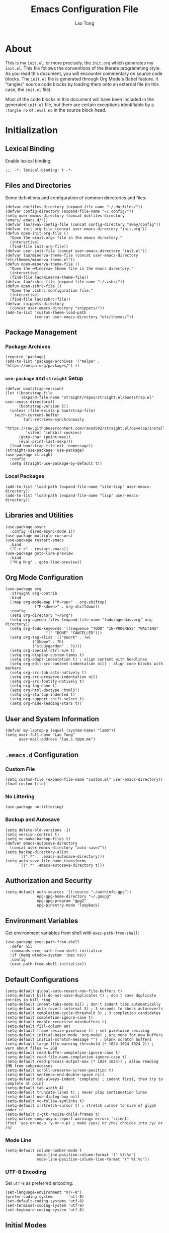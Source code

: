 #+title: Emacs Configuration File
#+author: Lao Tong
#+babel: :cache yes
#+property: header-args :tangle yes

* About
This is my =init.el=, or more precisely, the =init.org= which generates my
=init.el=. This file follows the conventions of the literate programming style.
As you read this document, you will encounter commentary on source code blocks.
The =init.el= file is generated through Org Mode's Babel feature. It "tangles"
source code blocks by loading them onto an external file (in this case, the
=init.el= file)

Most of the code blocks in this document will have been included in the
generated =init.el= file, but there are certain exceptions identifiable by a
=:tangle no= or =:eval no= in the source block head.

#+tl;dr: This document provides source code blocks of my =init.el= & commentary.

* Initialization
** Lexical Binding
Enable lexical binding:

#+begin_src elisp
;;; -*- lexical-binding: t -*-
#+end_src

** Files and Directories
Some definitions and configuration of common directories and files:

#+begin_src elisp
(defvar dotfiles-directory (expand-file-name "~/.dotfiles/"))
(defvar config-directory (expand-file-name "~/.config/"))
(setq user-emacs-directory (concat dotfiles-directory "emacs/.emacs.d/"))
(defvar lao/sway-config-file (concat config-directory "sway/config"))
(defvar init-org-file (concat user-emacs-directory "init.org"))
(defun open-init-org-file ()
  "Open the =init.org= file in the emacs directory."
  (interactive)
  (find-file init-org-file))
(defvar user-init-file (concat user-emacs-directory "init.el"))
(defvar lao/minerva-theme-file (concat user-emacs-directory "etc/themes/minerva-theme.el"))
(defun open-minerva-theme-file ()
  "Open the =Minerva= theme file in the emacs directory."
  (interactive)
  (find-file lao/minerva-theme-file))
(defvar lao/zshrc-file (expand-file-name "~/.zshrc"))
(defun open-zshrc-file ()
  "Open the .zshrc configuration file."
  (interactive)
  (find-file lao/zshrc-file))
(defvar snippets-directory
  (concat user-emacs-directory "snippets/"))
(add-to-list 'custom-theme-load-path
             (concat user-emacs-directory "etc/themes/"))
#+end_src

** Package Management
*** Package Archives
#+begin_src elisp
(require 'package)
(add-to-list 'package-archives '("melpa" . "https://melpa.org/packages/") t)
#+end_src
*** =use-package= and =straight= Setup
#+begin_src elisp
(defvar bootstrap-version)
(let ((bootstrap-file
       (expand-file-name "straight/repos/straight.el/bootstrap.el" user-emacs-directory))
      (bootstrap-version 5))
  (unless (file-exists-p bootstrap-file)
    (with-current-buffer
        (url-retrieve-synchronously
         "https://raw.githubusercontent.com/raxod502/straight.el/develop/install.el"
         'silent 'inhibit-cookies)
      (goto-char (point-max))
      (eval-print-last-sexp)))
  (load bootstrap-file nil 'nomessage))
(straight-use-package 'use-package)
(use-package straight
  :config
  (setq straight-use-package-by-default t))
#+end_src

*** Local Packages
#+begin_src elisp
(add-to-list 'load-path (expand-file-name "site-lisp" user-emacs-directory))
(add-to-list 'load-path (expand-file-name "lisp" user-emacs-directory))
#+end_src

** Libraries and Utilities
#+begin_src elisp
(use-package async
  :config (dired-async-mode 1))
(use-package multiple-cursors)
(use-package restart-emacs
  :bind
  ("C-c r" . restart-emacs))
(use-package goto-line-preview
  :bind
  ("M-g M-g" . goto-line-preview))
#+end_src

** Org Mode Configuration
#+begin_src elisp
  (use-package org
    :straight org-contrib
    :bind
    (:map org-mode-map ("M-<up>" . org-shiftup)
		       ("M-<down>" . org-shiftdown))
    :config
    (setq org-directory "~/org")
    (setq org-agenda-files (expand-file-name "todo/agendas.org" org-directory))
    (setq org-todo-keywords '((sequence "TODO" "IN-PROGRESS" "WAITING"
					"|" "DONE" "CANCELLED")))
    (setq org-tag-alist '(("@work" . ?w)
			  ("@home" . ?h)
			  ("studygarden" . ?s)))
    (setq org-special-ctrl-a/e t)
    (setq org-display-custom-times t)
    (setq org-adapt-indentation t) ; align content with headlines
    (setq org-edit-src-content-indentation nil) ; align code blocks with markers
    (setq org-src-tab-acts-natively t)
    (setq org-src-preserve-indentation nil)
    (setq org-src-fontify-natively t)
    (setq org-log-done t)
    (setq org-html-doctype "html5")
    (setq org-startup-indented t)
    (setq org-support-shift-select t)
    (setq org-hide-leading-stars t))
#+end_src

** User and System Information
#+begin_src elisp
(defvar my-laptop-p (equal (system-name) "lamb"))
(setq user-full-name "Lao Tong"
      user-mail-address "lao.s.t@pm.me")
#+end_src

** =.emacs.d= Configuration
*** Custom File
#+begin_src elisp
(setq custom-file (expand-file-name "custom.el" user-emacs-directory))
(load custom-file)
#+end_src

*** No Littering
#+begin_src elisp
(use-package no-littering)
#+end_src

*** Backup and Autosave
#+begin_src elisp
(setq delete-old-versions -1)
(setq version-control t)
(setq vc-make-backup-files t)
(defvar emacs-autosave-directory
  (concat user-emacs-directory "auto-save/"))
(setq backup-directory-alist
      `((".*" . ,emacs-autosave-directory)))
(setq auto-save-file-name-transforms
      `((".*" ,emacs-autosave-directory t)))
#+end_src

** Authorization and Security
#+begin_src elisp
(setq-default auth-sources '((:source "~/authinfo.gpg"))
              epg-gpg-home-directory "~/.gnupg"
              epg-gpg-program "gpg2"
              epg-pinentry-mode 'loopback)
#+end_src

** Environment Variables
Get environment variables from shell with =exec-path-from-shell=:

#+begin_src elisp
(use-package exec-path-from-shell
  :defer nil
  :commands exec-path-from-shell-initialize
  :if (memq window-system '(mac ns))
  :config
  (exec-path-from-shell-initialize))
#+end_src

** Default Configurations
#+begin_src elisp
(setq-default global-auto-revert-non-file-buffers t)
(setq-default kill-do-not-save-duplicates t) ; don't save duplicate entries in kill ring
(setq-default indent-tabs-mode nil) ; don't indent tabs automatically
(setq-default auto-revert-interval 3) ; 3 seconds to check autoreverts
(setq-default completion-cycle-threshold 3) ; 3 completion candidates
(setq-default completion-ignore-case t)
(setq-default enable-recursive-minibuffers t)
(setq-default fill-column 80)
(setq-default frame-resize-pixelwise t) ; set pixelwise resizing
(setq-default initial-major-mode 'org-mode) ; org mode for new buffers
(setq-default initial-scratch-message "") ; blank scratch buffers
(setq-default large-file-warning-threshold (* 1024 1024 1024 2)) ; warn about files >= 2GB
(setq-default read-buffer-completion-ignore-case t)
(setq-default read-file-name-completion-ignore-case t)
(setq-default read-process-output-max (* 1024 1024)) ; allow reading 2MB from subprocesses
(setq-default scroll-preserve-screen-position t)
(setq-default sentence-end-double-space nil)
(setq-default tab-always-indent 'complete) ; indent first, then try to complete at point
(setq-default tab-width 4)
(setq-default truncate-lines t) ; never play continuation lines
(setq-default use-dialog-box nil)
(setq-default vc-follow-symlinks t)
(setq-default x-stretch-cursor t) ; stretch cursor to size of glyph under it
(setq-default x-gtk-resize-child-frames t)
(setq native-comp-async-report-warnings-errors 'silent)
(fset 'yes-or-no-p 'y-or-n-p) ; make /yes/ or /no/ choices into /y/ or /n/
#+end_src

*** Mode Line
#+begin_src elisp
(setq-default column-number-mode t
              mode-line-position-column-format '(" %l:%c")
              mode-line-position-column-line-format '(" %l:%c"))
#+end_src
*** UTF-8 Encoding
Set =utf-8= as preferred encoding:

#+begin_src elisp
(set-language-environment "UTF-8")
(prefer-coding-system       'utf-8)
(set-default-coding-systems 'utf-8)
(set-terminal-coding-system 'utf-8)
(set-keyboard-coding-system 'utf-8)
#+end_src

** Initial Modes
#+begin_src elisp
(global-auto-revert-mode 1) ; always revert buffers when a file changes
(global-so-long-mode 1) ; avoid performance issues with files with long names
(display-time-mode 1) ; always show the time
(savehist-mode) ; save point at files
(pixel-scroll-precision-mode) ; smooth pixel by pixel scrolling
#+end_src

*** Savehist
#+begin_src elisp
(use-package savehist :init (savehist-mode))
#+end_src

*** Desktop Mode
**** TODO fix 'Wrong type argument: hash-table-p, "Unprintable entity"' error
#+begin_src elisp :tangle no
(desktop-save-mode 1) ; persistent windows and frames upon restart
#+end_src

** Initial Hooks
#+begin_src elisp
(add-hook 'after-save-hook
	    (lambda ()
		(when (equal (buffer-file-name)
			     (expand-file-name (concat user-emacs-directory "init.org")))
		  (org-babel-load-file
		   (concat user-emacs-directory "init.org"))
		  (async-byte-compile-file (concat user-emacs-directory "init.el")))))
(add-hook 'before-save-hook 'delete-trailing-whitespace)
#+end_src

* Packages
** Built-in Packages
*** Xref
 #+begin_src elisp
 (use-package xref
   :commands (xref-show-xrefs-function xref-show-definitions-function))
 #+end_src

*** Recent Files
#+begin_src elisp
(use-package recentf
  :config
  (setq recentf-max-saved-items 300)
  (setq recentf-max-menu-items 10)
  :init
  (recentf-mode))
#+end_src

*** Diminish
 #+begin_src elisp
 (use-package diminish)
 #+end_src

*** Whitespace
 #+begin_src elisp
 (use-package whitespace
   :diminish global-whitespace-mode
   :config
   (setq whitespace-line-column nil)
   (setq whitespace-style '(face indentation
                            tabs tab-mark
                            spaces space-mark
                            newline
                            trailing lines-tail))
   (setq whitespace-display-mappings
    '((tab-mark ?\t [?› ?\t])
      (newline-mark ?\u2B90 [?\u23ce])
      (space-mark ?\u3000 [?\u25a1])))
   (setq whitespace-space-regexp "\\(\u3000+\\)")
   :init
   (global-whitespace-mode))
 #+end_src

*** Winner
 #+begin_src elisp
 (use-package winner :init (winner-mode))
 #+end_src

*** Ibuffer
 #+begin_src elisp
 (use-package ibuffer
   :bind ("C-x C-b" . ibuffer))
 #+end_src

*** Dired
 #+begin_src elisp
 (use-package dired
   :straight (:type built-in)
   :bind (:map dired-mode-map
               ("M-+" . dired-create-empty-file)))
 (use-package dired-x :straight (:type built-in))
 #+end_src

*** Hippie Expand
 #+begin_src elisp
 (use-package hippie-exp
   :bind ("M-/" . hippie-expand))
 #+end_src

*** Tramp
 #+begin_src elisp
 (use-package tramp
   :custom
   (tramp-default-method "ssh")
   (tramp-encoding-shell "/bin/zsh")
   (tramp-verbose 5))
 #+end_src

*** Project Management
 #+begin_src elisp
 (use-package project)
 (use-package projectile)
 #+end_src

*** El Doc
#+begin_src elisp
(use-package eldoc
  :commands turn-on-eldoc-mode
  :hook ((emacs-lisp-mode . turn-on-eldoc-mode)
         (lisp-interaction-mode . turn-on-eldoc-mode)
         (ielm-mode . turn-on-eldoc-mode))
  :diminish)
#+end_src

** Completions
*** Which Key
 #+begin_src elisp
 (use-package which-key
   :demand t
   :commands which-key-mode
   :init (which-key-mode)
   :diminish)
 #+end_src
*** Dabbrev
 #+begin_src elisp
 (use-package dabbrev
   :bind (("C-<tab>" . dabbrev-expand)
          (:map minibuffer-local-map ("C-<tab>" . dabbrev-expand)))
   :custom
   (dabbrev-ignored-buffer-regexps '("\\.\\(?:pdf\\|jpe?g\\|png\\)\\'")))
 #+end_src

*** Vertico
 #+begin_src elisp
 (use-package vertico
   :straight (vertico :files (:defaults "extensions/*")
                      :includes (vertico-indexed
                                vertico-flat
                                vertico-grid
                                vertico-mouse
                                vertico-quick
                                vertico-buffer
                                vertico-repeat
                                vertico-reverse
                                vertico-directory
                                vertico-multiform
                                vertico-unobtrusive
                                ))
   :commands vertico-mode
   :bind
   (:map vertico-map
         ("?" . minibuffer-completion-help)
         ("M-RET" . minibuffer-force-complete-and-exit)
         ("M-TAB" . minibuffer-complete))
   :init
   (vertico-mode))
 #+end_src

**** Vertico Extensions
***** Vertico Directory
 #+begin_src elisp
 (use-package vertico-directory
   :straight nil
   :after vertico
   :bind (:map vertico-map
               ("RET" . vertico-directory-enter)
               ("DEL" . vertico-directory-delete-char)
               ("M-DEL" . vertico-directory-delete-word))
   :hook (rfn-eshadow-update-overlay . vertico-directory-tidy))
 #+end_src

***** Vertico Mouse
 #+begin_src elisp
 (use-package vertico-mouse
   :straight nil
   :after vertico)
 #+end_src

*** Orderless
 #+begin_src elisp
 (use-package orderless
   :demand t
   :init
   (setq completion-styles '(substring orderless basic))
   (setq completion-category-defaults nil)
   (setq completion-category-overrides '((file (styles basic partial-completion))
                                         (eglot (styles . (orderless)))))
   :config
   (setq orderless-component-separator "[ &]")
   (setq completion-styles '(orderless)
           completion-category-overrides '((file (styles basic partial-completion)))))
 #+end_src

*** Marginalia
 #+begin_src elisp
 (use-package marginalia
   :commands marginalia-mode
   :bind (("M-A" . marginalia-cycle)
          :map minibuffer-local-map
          ("M-A" . marginalia-cycle))
   :init
   (marginalia-mode))
 #+end_src

*** Corfu
 #+begin_src elisp
 (use-package corfu
   :demand t
   :commands (corfu-mode
              global-corfu-mode
              corfu-enable-in-minibuffer
              corfu-enable-always-in-minibuffer)
   :config
   (defun corfu-enable-in-minibuffer ()
     "Enable Corfu in the minibuffer if `completion-at-point' is bound."
     (when (where-is-internal #'completion-at-point (list (current-local-map)))
       ;; (setq-local corfu-auto nil) Enable/disable auto completion
       (corfu-mode 1)))
   (add-hook 'minibuffer-setup-hook #'corfu-enable-in-minibuffer)
   (defun corfu-enable-always-in-minibuffer ()
     "Enable Corfu in the minibuffer if Vertico/Mct are not active."
     (unless (or (bound-and-true-p mct--active)
                 (bound-and-true-p vertico--input))
       (corfu-mode 1)))
   (add-hook 'minibuffer-setup-hook #'corfu-enable-always-in-minibuffer 1)
   :custom
   (corfu-cycle t)                ;; Enable cycling for `corfu-next/previous'
   (corfu-auto t)                 ;; Enable auto completion
   (corfu-preselect-first nil)
   (corfu-separator ?\s)          ;; Orderless field separator
   :bind
   ;; Configure SPC for separator insertion
   (:map corfu-map
         ("SPC" . corfu-insert-separator)
         ("M-n" . corfu-next)
         ("M-p" . corfu-previous))
   :init
   (global-corfu-mode))
 #+end_src

*** Cape
 #+begin_src elisp
 (use-package cape
   :demand t
   ;; Bind dedicated completion commands
   ;; Alternative prefix keys: C-c p, M-p, M-+, ...
   :bind (("M-p p" . completion-at-point) ;; capf
          ("M-p t" . complete-tag)        ;; etags
          ("M-p d" . cape-dabbrev)        ;; or dabbrev-completion
          ("M-p h" . cape-history)
          ("M-p f" . cape-file)
          ("M-p k" . cape-keyword)
          ("M-p s" . cape-symbol)
          ("M-p a" . cape-abbrev)
          ("M-p i" . cape-ispell)
          ("M-p l" . cape-line)
          ;;("M-p w" . cape-dict)
          ("M-p \\" . cape-tex)
          ("M-p _" . cape-tex)
          ("M-p ^" . cape-tex)
          ("M-p &" . cape-sgml)
          ;;("M-p r" . cape-rfc1345)
          )
   :init
   ;; Add `completion-at-point-functions', used by `completion-at-point'.
   (add-to-list 'completion-at-point-functions #'cape-file)
   (add-to-list 'completion-at-point-functions #'cape-dabbrev)
   (add-to-list 'completion-at-point-functions #'cape-history)
   (add-to-list 'completion-at-point-functions #'cape-keyword)
   (add-to-list 'completion-at-point-functions #'cape-tex)
   (add-to-list 'completion-at-point-functions #'cape-sgml)
   ;;(add-to-list 'completion-at-point-functions #'cape-rfc1345)
   (add-to-list 'completion-at-point-functions #'cape-abbrev)
   (add-to-list 'completion-at-point-functions #'cape-ispell)
   ;;(add-to-list 'completion-at-point-functions #'cape-dict)
   (add-to-list 'completion-at-point-functions #'cape-symbol)
   (add-to-list 'completion-at-point-functions #'cape-line)
 )
 #+end_src

*** Embark
 #+begin_src elisp
 (use-package embark
   :demand t
   :commands embark-prefix-help-command
   :bind
   (("C-." . embark-act)         ;; pick some comfortable binding
    ("C-;" . embark-dwim)        ;; good alternative: M-.
    ("C-h B" . embark-bindings)) ;; alternative for `describe-bindings'
   :config
   ;; Hide the mode line of the Embark live/completions buffers
   (add-to-list 'display-buffer-alist
                '("\\`\\*Embark Collect \\(Live\\|Completions\\)\\*"
                  nil
                  (window-parameters (mode-line-format . none))))
   :init
   (setq prefix-help-command #'embark-prefix-help-command))
 #+end_src

**** =embark-consult=
 #+begin_src elisp
 (use-package embark-consult
   :after (embark consult)
   :demand t ; only necessary if you have the hook below
   ;; if you want to have consult previews as you move around an
   ;; auto-updating embark collect buffer
   :hook
   (embark-collect-mode . consult-preview-at-point-mode))
 #+end_src

*** Consult
 #+begin_src elisp
 (use-package consult
   :demand t
   :functions (consult-xref
               consult-register-window
               consult-register-format
               consult--default-project--function
               consult--customize-put)
   :bind (;; C-c bindings (mode-specific-map)
          ("C-c h" . consult-history)
          ("C-c m" . consult-mode-command)
          ("C-c k" . consult-kmacro)
          ;; C-x bindings (ctl-x-map)
          ("C-x M-:" . consult-complex-command)     ;; orig. repeat-complex-command
          ("C-x b" . consult-buffer)                ;; orig. switch-to-buffer
          ("C-x 4 b" . consult-buffer-other-window) ;; orig. switch-to-buffer-other-window
          ("C-x 5 b" . consult-buffer-other-frame)  ;; orig. switch-to-buffer-other-frame
          ("C-x r b" . consult-bookmark)            ;; orig. bookmark-jump
          ("C-x p b" . consult-project-buffer)      ;; orig. project-switch-to-buffer
          ;; Custom M-# bindings for fast register access
          ("M-#" . consult-register-load)
          ("M-'" . consult-register-store)          ;; orig. abbrev-prefix-mark (unrelated)
          ("C-M-#" . consult-register)
          ;; Other custom bindings
          ("M-y" . consult-yank-pop)                ;; orig. yank-pop
          ("<help> a" . consult-apropos)            ;; orig. apropos-command
          ;; M-g bindings (goto-map)
          ("M-g e" . consult-compile-error)
          ("M-g f" . consult-flymake)
          ("M-g g" . consult-goto-line)             ;; orig. goto-line
          ("M-g M-g" . consult-goto-line)           ;; orig. goto-line
          ("M-g o" . consult-outline)               ;; Alternative: consult-org-heading
          ("M-g m" . consult-mark)
          ("M-g k" . consult-global-mark)
          ("M-g i" . consult-imenu)
          ("M-g I" . consult-imenu-multi)
          ;; M-s bindings (search-map)
          ("M-s d" . consult-find)
          ("M-s D" . consult-locate)
          ("M-s g" . consult-grep)
          ("M-s G" . consult-git-grep)
          ("M-s r" . consult-ripgrep)
          ("M-s l" . consult-line)
          ("M-s L" . consult-line-multi)
          ("M-s m" . consult-multi-occur)
          ("M-s k" . consult-keep-lines)
          ("M-s u" . consult-focus-lines)
          ;; Isearch integration
          ("M-s e" . consult-isearch-history)
          :map isearch-mode-map
          ("M-e" . consult-isearch-history)         ;; orig. isearch-edit-string
          ("M-s e" . consult-isearch-history)       ;; orig. isearch-edit-string
          ("M-s l" . consult-line)                  ;; needed by consult-line to detect isearch
          ("M-s L" . consult-line-multi)            ;; needed by consult-line to detect isearch
          ;; Minibuffer history
          :map minibuffer-local-map
          ("M-s" . consult-history)                 ;; orig. next-matching-history-element
          ("M-r" . consult-history))                ;; orig. previous-matching-history-element

   ;; Enable automatic preview at point in the *Completions* buffer. This is
   ;; relevant when you use the default completion UI.
   :hook (completion-list-mode . consult-preview-at-point-mode)
   :init

   ;; Optionally configure the register formatting. This improves the register
   ;; preview for `consult-register', `consult-register-load',
   ;; `consult-register-store' and the Emacs built-ins.
   (setq register-preview-delay 0.5
         register-preview-function #'consult-register-format)

   ;; Optionally tweak the register preview window.
   ;; This adds thin lines, sorting and hides the mode line of the window.
   (advice-add #'register-preview :override #'consult-register-window)

   ;; Use Consult to select xref locations with preview
   (setq xref-show-xrefs-function #'consult-xref
         xref-show-definitions-function #'consult-xref)

   ;; Configure other variables and modes in the :config section,
   ;; after lazily loading the package.
   :config

   ;; For some commands and buffer sources it is useful to configure the
   ;; :preview-key on a per-command basis using the `consult-customize' macro.
   (consult-customize
    consult-theme
    :preview-key '(:debounce 0.2 any)
    consult-ripgrep consult-git-grep consult-grep
    consult-bookmark consult-recent-file consult-xref
    consult--source-bookmark consult--source-recent-file
    consult--source-project-recent-file
    :preview-key (kbd "M-."))

   ;; Optionally configure the narrowing key.
   ;; Both < and C-+ work reasonably well.
   (setq consult-narrow-key "<") ;; (kbd "C-+")

   ;; Optionally make narrowing help available in the minibuffer.
   ;; You may want to use `embark-prefix-help-command' or which-key instead.
   ;; (define-key consult-narrow-map (vconcat consult-narrow-key "?") #'consult-narrow-help)
   (setq consult-project-function #'consult--default-project--function)
   )
 #+end_src

**** =consult-eglot=
 #+begin_src elisp
 (use-package consult-eglot
   :after (consult eglot))
 #+end_src

**** =consult-dir=
 #+begin_src elisp
 (use-package consult-dir
   :bind (("C-x C-d" . consult-dir)
          :map minibuffer-local-completion-map
          ("C-x C-d" . consult-dir)
          ("C-x C-j" . consult-dir-jump-file)))
 #+end_src

*** Emacs Completion Configuration
 #+begin_src elisp
 (use-package emacs
   :init
   ;; TAB cycle if there are only few candidates
   (setq completion-cycle-threshold 3)

   ;; Emacs 28: Hide commands in M-x which do not apply to the current mode.
   ;; Corfu commands are hidden, since they are not supposed to be used via M-x.
   (setq read-extended-command-predicate
         #'command-completion-default-include-p)

   ;; Enable indentation+completion using the TAB key.
   ;; `completion-at-point' is often bound to M-TAB.
   (setq tab-always-indent 'complete))
 #+end_src

** Terminal Emulation
*** Vterm
#+begin_src elisp
(use-package vterm
  :bind
  (:map vterm-mode-map
        ("C-q" . vterm-send-next-key))
  :config
  (setq vterm-timer-delay 0.01)
  (setq vterm-copy-exclude-prompt t)
  (setq vterm-kill-buffer-on-exit t)
  (setq vterm-max-scrollback 4000)
  :init
  (setq vterm-always-compile-module t))
#+end_src

*** =multi-vterm=
#+begin_src elisp
(use-package multi-vterm
  :init
  :bind
  ("C-c t t" . multi-vterm)
  ("C-c t v" . multi-vterm-dedicated-toggle)
  ("C-c t n" . multi-vterm-next)
  ("C-c t p" . multi-vterm-previous)
  ("C-x p t" . multi-vterm-project)
  :config
  (setq multi-vterm-program "/bin/zsh"))
#+end_src

*** Eshell Vterm
#+begin_src elisp
(use-package eshell-vterm
  :load-path "site-lisp/eshell-vterm"
  :after (eshell vterm)
  :commands eshell-vterm-mode
  :config
  (eshell-vterm-mode))
#+end_src

*** =eshell-prompt-extras=
#+begin_src elisp
(use-package eshell-prompt-extras
  :commands (eshell-highlight-prompt eshell-prompt-function)
  :config
  (with-eval-after-load "esh-opt"
    (autoload 'epe-theme-lambda "eshell-prompt-extras")
    (setq eshell-highlight-prompt nil
          eshell-prompt-function 'epe-theme-lambda)))
#+end_src

** Perspective
#+begin_src elisp
(use-package perspective
  :commands persp-mode
  :bind (("C-x b" . persp-switch-to-buffer*)
         ("C-x k" . persp-kill-buffer*)
         ("C-x C-b" . persp-ibuffer)
         ("C-x M-p" . persp-mode-prefix-key))
  :custom
  (persp-mode-prefix-key (kbd "C-c M-p"))
  :init
  (persp-mode))
#+end_src

** Magit
#+begin_src elisp
(use-package magit)
#+end_src

*** =magit-todos=
#+begin_src elisp
(use-package magit-todos)
#+end_src

** Software Development
*** LSP
**** Eglot
  #+begin_src elisp
  (use-package eglot)
  #+end_src

*** =paredit=
#+begin_src elisp
(use-package paredit
  :hook ((lisp-mode             . paredit-mode)
         (lisp-interaction-mode . paredit-mode)
         (emacs-lisp-mode       . paredit-mode)
         (ielm-mode             . paredit-mode)
         (scheme-mode           . paredit-mode)))
#+end_src

*** =dart-mode=
 #+begin_src elisp
 (use-package dart-mode
   :mode "\\.dart\\'")
 #+end_src

*** Web Mode
#+begin_src elisp
(use-package web-mode
  :mode ("\\(\\.html?\\|\\.njk\\)\\'"
         "\\.jsx?$"
         "\\.tsx?$"
         "\\.phtml\\'"
         "\\.tpl\\.php\\'"
         "\\.mustache\\'"
         "\\.djhtml\\'")
  :config
  (setq web-mode-markup-indent-offset 2)
  (setq web-mode-code-indent-offset 2)
  (setq web-mode-css-indent-offset 2)
  (setq web-mode-enable-current-element-highlight t)
  (setq web-mode-enable-current-column-highlight t)
  (setq web-mode-ac-sources-alist
        '(("css" . (ac-source-css-property))
          ("html" . (ac-source-words-in-buffer ac-source-abbrev))))
  (setq web-mode-content-types-alist '(("jsx" . "\\.js[x]?\\'"))))
#+end_src

** LaTex
#+begin_src elisp
(use-package tex-site :straight auctex)
#+end_src

** PDF
#+begin_src elisp
(use-package pdf-tools)
(use-package pdf-view-restore)
#+end_src

** =org-superstar=
#+begin_src elisp
(use-package org-superstar
  :hook (org-mode . org-superstar-mode)
  :init
  (setq org-superstar-headline-bullets-list '("§" "◆" "▹" "•" "◆" "▹" "•" "◆" "▹" "•" "◆" "▹" "•")))
#+end_src

** Hyperbole
#+begin_src elisp :tangle no
(use-package hyperbole
  :commands hyperbole-mode
  :init
  (hyperbole-mode 1))
#+end_src

** =anzu=
#+begin_src elisp
(use-package anzu
:diminish
:commands global-anzu-mode
:config
(global-set-key [remap query-replace] 'anzu-query-replace)
(global-set-key [remap query-replace-regexp] 'anzu-query-replace-regexp)
:init (global-anzu-mode +1))
#+end_src
** Text Alignment
*** Smart Hungry Delete
#+begin_src elisp
(use-package smart-hungry-delete
  :bind (([remap backward-delete-char-untabify] . smart-hungry-delete-backward-char)
        ([remap delete-backward-char] . smart-hungry-delete-backward-char)
        ([remap delete-char] . smart-hungry-delete-forward-char))
  :init (smart-hungry-delete-add-default-hooks))
#+end_src

*** Interactive Align
#+begin_src elisp
(use-package ialign
  :bind ("C-x l" . ialign))
#+end_src
** Snippets
#+begin_src elisp
(use-package yasnippet
  :bind
  ("C-c s" . yas-insert-snippet)
  :init
  (yas-global-mode)
  :config
  (setq yas-wrap-around-region t)
  :diminish yas-minor-mode)

(use-package yasnippet-snippets
  :after yasnippet
  :config
  (defvar yasnippet-snippets-directory
    (concat user-emacs-directory "straight/build/yasnippet-snippets/snippets/"))
  (yas-reload-all))
#+end_src

** Olivetti
Center buffers and text.

#+begin_src elisp
(use-package olivetti
  :diminish olivetti-mode
  :hook ((org-mode . olivetti-mode)
         (fundamental-mode . olivetti-mode))
  :config
  (setq-default olivetti-body-width 83)
  (remove-hook 'olivetti-mode-on-hook 'visual-line-mode))
#+end_src
** Org Roam
#+begin_src elisp
(use-package org-roam
  :custom
  (org-roam-directory (concat "roam" org-directory))
  :bind (("C-c n l" . org-roam-buffer-toggle)
         ("C-c n f" . org-roam-node-find)
         ("C-c n g" . org-roam-graph)
         ("C-c n i" . org-roam-node-insert)
         ("C-c n c" . org-roam-capture)
         ;; Dailies
         ("C-c n j" . org-roam-dailies-capture-today))
  :config
  ;; If you're using a vertical completion framework, you might want a more informative completion interface
  (setq org-roam-node-display-template (concat "${title:*} " (propertize "${tags:10}" 'face 'org-tag)))
  (org-roam-db-autosync-mode))
  ;; If using org-roam-protocol
  ;; (require 'org-roam-protocol))
#+end_src
** Visual Undo
#+begin_src elisp
(use-package vundo
  :bind ("C-c z" . vundo)
  :config
  (setq vundo-glyph-alist vundo-unicode-symbols))
#+end_src

* Keybindings
#+begin_src elisp
(bind-key "C-c c i" 'open-init-org-file)
(bind-key "C-c c t" 'open-minerva-theme-file)
(bind-key "C-c c z" 'open-zshrc-file)
(bind-key "C-<backspace>" (lambda () (interactive (kill-line 0))))
(bind-key "C-c y" 'yank-from-kill-ring)
#+end_src

* Aesthetics
For making Emacs look /good/.

Keep fringes to a minimum:

#+begin_src elisp
(fringe-mode '(1 . 1))
#+end_src

** Fonts
#+begin_src elisp
(set-face-attribute 'default nil
                    :weight 'regular
                    :height 120
                    :width 'normal)
#+end_src

** Emojify
#+begin_src elisp
(use-package emojify
  :defer t)
#+end_src

** Prettify Symbols
Prettify some Greek symbols.
#+begin_src elisp
(setq-default prettify-symbols-alist
              '(("lambda" . ?λ)
                ("delta" . ?Δ)
                ("gamma" . ?Γ)
                ("phi" . ?φ)
                ("psi" . ?ψ)))
#+end_src

** Icons
#+begin_src elisp
(use-package all-the-icons
  :defer t
  :commands all-the-icons-install-fonts
  :config
  (when (not (member "all-the-icons" (font-family-list)))
    (all-the-icons-install-fonts t)))
#+end_src

** Dashboard
#+begin_src elisp
(use-package dashboard
  :commands dashboard-setup-startup-hook
  :init
  (dashboard-setup-startup-hook)
  :config
  (setq dashboard-startup-banner [0])
  (setq dashboard-center-content t)
  (setq dashboard-items '((agenda . 5)
                          (projects . 5)
                          (recents  . 5)
                          (bookmarks . 5)
                          (registers . 5)))
  (setq dashboard-bookmarks-item-format "%s")
  (setq dashboard-footer-messages
        '("Purity of the heart is to will one thing."
          "Every good and every perfect gift is from above."
          "Love shall cover a multitude of sins.")))
#+end_src

** Internationalization
#+begin_src elisp
(use-package pangu-spacing
  :diminish pangu-spacing-mode
  :commands global-pangu-spacing-mode
  :init (global-pangu-spacing-mode 1)
  :config (setq pangu-spacing-real-insert-separtor t))
#+end_src

** Indent Guide
#+begin_src elisp
(use-package highlight-indentation
  :commands  highlight-indentation-mode highlight-indentation-current-column-mode
  :hook ((prog-mode . highlight-indentation-mode)
         (org-mode . highlight-indentation-mode))
  :diminish)
#+end_src

** Page Break Line
#+begin_src elisp
(use-package page-break-lines
  :diminish
  :commands global-page-break-lines-mode
  :init (global-page-break-lines-mode))
#+end_src

** Rainbow Mode
For hex colors:

#+begin_src elisp
(use-package rainbow-mode
  :hook ((org-mode . rainbow-mode)
         (prog-mode . rainbow-mode))
  :diminish)
#+end_src

** Rainbow Delimiters
#+begin_src elisp
(use-package rainbow-delimiters
  :commands rainbow-delimiters-mode
  :hook ((org-mode . rainbow-delimiters-mode)
         (prog-mode . rainbow-delimiters-mode))
  :diminish rainbow-delimiters-mode)
#+end_src

* Miscellaneous
#+begin_src elisp
  (use-package dissociate
    :bind
    ("s-D" . dissociated-press))
#+end_src

* Appendix
** Glossary
*** Lexical Binding
  Lexical binding concerns the valid environment(s) within which a bound
  variable can be referenced. A lexically scoped variable is bound only
  under the construct in which it is defined.

  Compare the output of these two code blocks, the former with lexical
  binding and the latter without:

  #+begin_src elisp :tangle no :lexical t
  (setq first-day-of-the-universe
        (let ((there-be-light "There was light."))
          (lambda () there-be-light)))
  (funcall first-day-of-the-universe)
  #+end_src

  #+begin_src elisp :tangle no :lexical nil
  (setq first-day-of-the-universe
        (let ((there-be-light "There was (maybe) light."))
          (lambda () there-be-light)))
  (funcall first-day-of-the-universe)
  ;; error→  Symbol's value as variable is void: there-be-light
  #+end_src

  Why is the value of =there-be-light= void in the second code block? It is bound
  only within the =let= form.

  It's kind of like the air inside of a bubble. It will exist as long as
  the bubble maintains its form until the bubble pops. The air will
  still exist but it won't be air inside the bubble anymore. Lexically
  scoped variables are like that too.

  A good question to ask yourself if you want to remember the difference between
  lexical and dynamic scoping is this: is the variable "globally" accessible?
